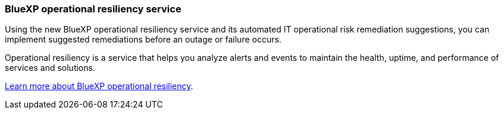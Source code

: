 === BlueXP operational resiliency service
Using the new BlueXP operational resiliency service and its automated IT operational risk remediation suggestions, you can implement suggested remediations before an outage or failure occurs. 

Operational resiliency is a service that helps you analyze alerts and events to maintain the health, uptime, and performance of services and solutions.

link:https://docs.netapp.com/us-en/bluexp-operational-resiliency/get-started/intro.html[Learn more about BlueXP operational resiliency].